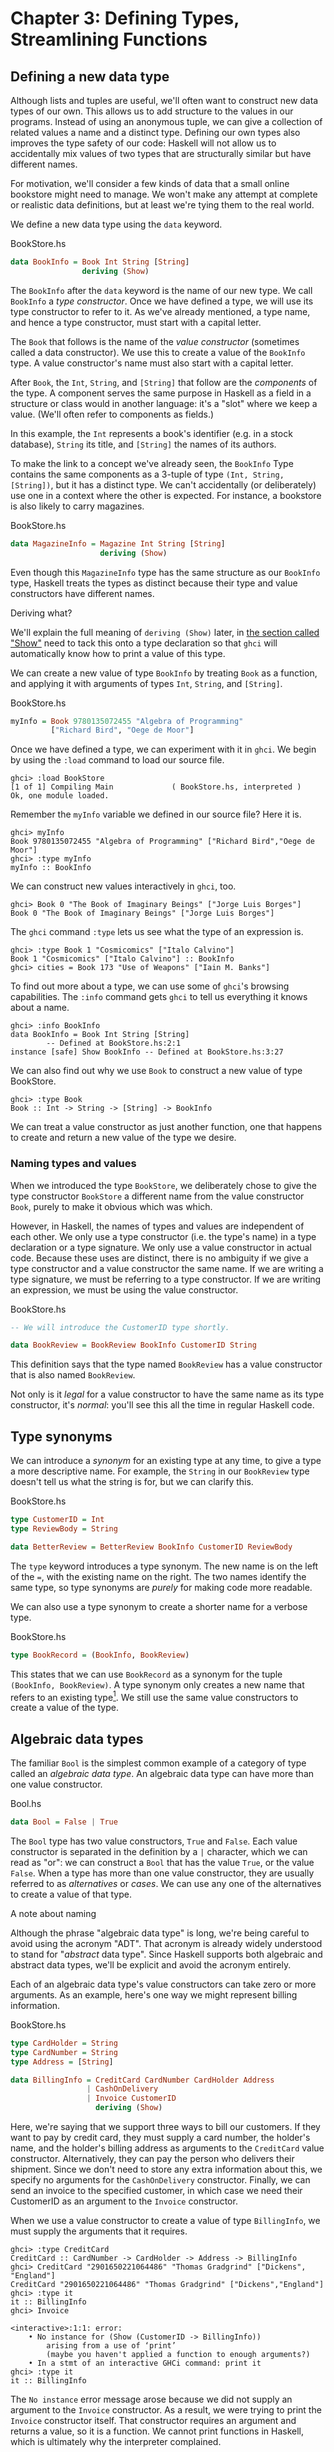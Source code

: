 * Chapter 3: Defining Types, Streamlining Functions

** Defining a new data type

Although lists and tuples are useful, we'll often want to
construct new data types of our own. This allows us to add
structure to the values in our programs. Instead of using an
anonymous tuple, we can give a collection of related values a name
and a distinct type. Defining our own types also improves the type
safety of our code: Haskell will not allow us to accidentally mix
values of two types that are structurally similar but have
different names.

For motivation, we'll consider a few kinds of data that a small
online bookstore might need to manage. We won't make any attempt
at complete or realistic data definitions, but at least we're
tying them to the real world.

We define a new data type using the ~data~ keyword.

#+CAPTION: BookStore.hs
#+BEGIN_SRC haskell
data BookInfo = Book Int String [String]
                deriving (Show)
#+END_SRC

The ~BookInfo~ after the ~data~ keyword is the name of our new
type. We call ~BookInfo~ a /type constructor/. Once we have
defined a type, we will use its type constructor to refer to it.
As we've already mentioned, a type name, and hence a type
constructor, must start with a capital letter.

The ~Book~ that follows is the name of the /value constructor/
(sometimes called a data constructor). We use this to create a
value of the ~BookInfo~ type. A value constructor's name must also
start with a capital letter.

After ~Book~, the ~Int~, ~String~, and ~[String]~ that follow are
the /components/ of the type. A component serves the same purpose
in Haskell as a field in a structure or class would in another
language: it's a "slot" where we keep a value. (We'll often refer
to components as fields.)

In this example, the ~Int~ represents a book's identifier (e.g. in
a stock database), ~String~ its title, and ~[String]~ the names of
its authors.

To make the link to a concept we've already seen, the ~BookInfo~
Type contains the same components as a 3-tuple of type
~(Int, String, [String])~, but it has a distinct type. We can't
accidentally (or deliberately) use one in a context where the
other is expected. For instance, a bookstore is also likely to
carry magazines.

#+CAPTION: BookStore.hs
#+BEGIN_SRC haskell
data MagazineInfo = Magazine Int String [String]
                    deriving (Show)
#+END_SRC

Even though this ~MagazineInfo~ type has the same structure as our
~BookInfo~ type, Haskell treats the types as distinct because
their type and value constructors have different names.

#+BEGIN_NOTE
Deriving what?

We'll explain the full meaning of ~deriving (Show)~ later, in
[[file:6-using-typeclasses.org::*Show][the section called "Show"]]
need to tack this onto a type declaration so that ~ghci~ will
automatically know how to print a value of this type.
#+END_NOTE

We can create a new value of type ~BookInfo~ by treating ~Book~ as
a function, and applying it with arguments of types ~Int~,
~String~, and ~[String]~.

#+CAPTION: BookStore.hs
#+BEGIN_SRC haskell
myInfo = Book 9780135072455 "Algebra of Programming"
         ["Richard Bird", "Oege de Moor"]
#+END_SRC

Once we have defined a type, we can experiment with it in ~ghci~.
We begin by using the ~:load~ command to load our source file.

#+BEGIN_SRC screen
ghci> :load BookStore
[1 of 1] Compiling Main             ( BookStore.hs, interpreted )
Ok, one module loaded.
#+END_SRC

Remember the ~myInfo~ variable we defined in our source file? Here
it is.

#+BEGIN_SRC screen
ghci> myInfo
Book 9780135072455 "Algebra of Programming" ["Richard Bird","Oege de Moor"]
ghci> :type myInfo
myInfo :: BookInfo
#+END_SRC

We can construct new values interactively in ~ghci~, too.

#+BEGIN_SRC screen
ghci> Book 0 "The Book of Imaginary Beings" ["Jorge Luis Borges"]
Book 0 "The Book of Imaginary Beings" ["Jorge Luis Borges"]
#+END_SRC

The ~ghci~ command ~:type~ lets us see what the type of an
expression is.

#+BEGIN_SRC screen
ghci> :type Book 1 "Cosmicomics" ["Italo Calvino"]
Book 1 "Cosmicomics" ["Italo Calvino"] :: BookInfo
ghci> cities = Book 173 "Use of Weapons" ["Iain M. Banks"]
#+END_SRC

To find out more about a type, we can use some of ~ghci~'s
browsing capabilities. The ~:info~ command gets ~ghci~ to tell us
everything it knows about a name.

#+BEGIN_SRC screen
ghci> :info BookInfo
data BookInfo = Book Int String [String]
        -- Defined at BookStore.hs:2:1
instance [safe] Show BookInfo -- Defined at BookStore.hs:3:27
#+END_SRC

We can also find out why we use ~Book~ to construct a new value
of type BookStore.

#+BEGIN_SRC screen
ghci> :type Book
Book :: Int -> String -> [String] -> BookInfo
#+END_SRC

We can treat a value constructor as just another function, one
that happens to create and return a new value of the type we
desire.

*** Naming types and values

When we introduced the type ~BookStore~, we deliberately chose to
give the type constructor ~BookStore~ a different name from the
value constructor ~Book~, purely to make it obvious which was
which.

However, in Haskell, the names of types and values are independent
of each other. We only use a type constructor (i.e. the type's
name) in a type declaration or a type signature. We only use a
value constructor in actual code. Because these uses are distinct,
there is no ambiguity if we give a type constructor and a value
constructor the same name. If we are writing a type signature, we
must be referring to a type constructor. If we are writing an
expression, we must be using the value constructor.

#+CAPTION: BookStore.hs
#+BEGIN_SRC haskell
-- We will introduce the CustomerID type shortly.

data BookReview = BookReview BookInfo CustomerID String
#+END_SRC

This definition says that the type named ~BookReview~ has a value
constructor that is also named ~BookReview~.

Not only is it /legal/ for a value constructor to have the same
name as its type constructor, it's /normal/: you'll see this all
the time in regular Haskell code.

** Type synonyms

We can introduce a /synonym/ for an existing type at any time, to
give a type a more descriptive name. For example, the ~String~ in
our ~BookReview~ type doesn't tell us what the string is for, but
we can clarify this.

#+CAPTION: BookStore.hs
#+BEGIN_SRC haskell
type CustomerID = Int
type ReviewBody = String

data BetterReview = BetterReview BookInfo CustomerID ReviewBody
#+END_SRC

The ~type~ keyword introduces a type synonym. The new name is on
the left of the ~=~, with the existing name on the right. The two
names identify the same type, so type synonyms are /purely/ for
making code more readable.

We can also use a type synonym to create a shorter name for a
verbose type.

#+CAPTION: BookStore.hs
#+BEGIN_SRC haskell
type BookRecord = (BookInfo, BookReview)
#+END_SRC

This states that we can use ~BookRecord~ as a synonym for the
tuple ~(BookInfo, BookReview)~. A type synonym only creates a new
name that refers to an existing type[fn:1]. We still use the same
value constructors to create a value of the type.

** Algebraic data types

The familiar ~Bool~ is the simplest common example of a category
of type called an /algebraic data type/. An algebraic data type
can have more than one value constructor.

#+CAPTION: Bool.hs
#+BEGIN_SRC haskell
data Bool = False | True
#+END_SRC

The ~Bool~ type has two value constructors, ~True~ and ~False~.
Each value constructor is separated in the definition by a ~|~
character, which we can read as "or": we can construct a ~Bool~
that has the value ~True~, or the value ~False~. When a type has
more than one value constructor, they are usually referred to as
/alternatives/ or /cases/. We can use any one of the alternatives
to create a value of that type.

#+BEGIN_NOTE
A note about naming

Although the phrase "algebraic data type" is long, we're being
careful to avoid using the acronym "ADT". That acronym is already
widely understood to stand for "/abstract/ data type". Since
Haskell supports both algebraic and abstract data types, we'll be
explicit and avoid the acronym entirely.
#+END_NOTE

Each of an algebraic data type's value constructors can take zero
or more arguments. As an example, here's one way we might
represent billing information.

#+CAPTION: BookStore.hs
#+BEGIN_SRC haskell
type CardHolder = String
type CardNumber = String
type Address = [String]

data BillingInfo = CreditCard CardNumber CardHolder Address
                 | CashOnDelivery
                 | Invoice CustomerID
                   deriving (Show)
#+END_SRC

Here, we're saying that we support three ways to bill our
customers. If they want to pay by credit card, they must supply a
card number, the holder's name, and the holder's billing address
as arguments to the ~CreditCard~ value constructor. Alternatively,
they can pay the person who delivers their shipment. Since we
don't need to store any extra information about this, we specify
no arguments for the ~CashOnDelivery~ constructor. Finally, we can
send an invoice to the specified customer, in which case we need
their CustomerID as an argument to the ~Invoice~ constructor.

When we use a value constructor to create a value of type
~BillingInfo~, we must supply the arguments that it requires.

#+BEGIN_SRC screen
ghci> :type CreditCard
CreditCard :: CardNumber -> CardHolder -> Address -> BillingInfo
ghci> CreditCard "2901650221064486" "Thomas Gradgrind" ["Dickens", "England"]
CreditCard "2901650221064486" "Thomas Gradgrind" ["Dickens","England"]
ghci> :type it
it :: BillingInfo
ghci> Invoice

<interactive>:1:1: error:
    • No instance for (Show (CustomerID -> BillingInfo))
        arising from a use of ‘print’
        (maybe you haven't applied a function to enough arguments?)
    • In a stmt of an interactive GHCi command: print it
ghci> :type it
it :: BillingInfo
#+END_SRC

The ~No instance~ error message arose because we did not supply an
argument to the ~Invoice~ constructor. As a result, we were trying
to print the ~Invoice~ constructor itself. That constructor
requires an argument and returns a value, so it is a function. We
cannot print functions in Haskell, which is ultimately why the
interpreter complained.

*** Tuples, algebraic data types, and when to use each

There is some overlap between tuples and user-defined algebraic
data types. If we wanted to, we could represent our ~BookInfo~
type from earlier as an ~(Int, String, [String])~ tuple.

#+BEGIN_SRC screen
ghci> Book 2 "The Wealth of Networks" ["Yochai Benkler"]
Book 2 "The Wealth of Networks" ["Yochai Benkler"]
ghci> (2, "The Wealth of Networks", ["Yochai Benkler"])
(2,"The Wealth of Networks",["Yochai Benkler"])
#+END_SRC

Algebraic data types allow us to distinguish between otherwise
identical pieces of information. Two tuples with elements of the
same type are structurally identical, so they have the same type.

#+CAPTION: Distinction.hs
#+BEGIN_SRC haskell
a = ("Porpoise", "Grey")
b = ("Table", "Oak")
#+END_SRC

Since they have different names, two algebraic data types have
distinct types, even if they are otherwise structurally
equivalent.

#+CAPTION: Distinction.hs
#+BEGIN_SRC haskell
data Cetacean = Cetacean String String
data Furniture = Furniture String String

c = Cetacean "Porpoise" "Grey"
d = Furniture "Table" "Oak"
#+END_SRC

This lets us bring the type system to bear in writing programs
with fewer bugs. With the tuples we defined above, we could
conceivably pass a description of a whale to a function expecting
a chair, and the type system could not help us. With the algebraic
data types, there is no such possibility of confusion.

Here is a more subtle example. Consider the following
representations of a two-dimensional vector.

#+CAPTION: AlgebraicVector.hs
#+BEGIN_SRC haskell
-- x and y coordinates or lengths.
data Cartesian2D = Cartesian2D Double Double
                   deriving (Eq, Show)

-- Angle and distance (magnitude).
data Polar2D = Polar2D Double Double
               deriving (Eq, Show)
#+END_SRC

The cartesian and polar forms use the same types for their two
elements. However, the /meanings/ of the elements are different.
Because ~Cartesian2D~ and ~Polar2D~ are distinct types, the type
system will not let us accidentally use a ~Cartesian2D~ value
where a ~Polar2D~ is expected, or vice versa.

#+BEGIN_SRC screen
ghci> Cartesian2D (sqrt 2) (sqrt 2) == Polar2D (pi / 4) 2

<interactive>:2:34: error:
    • Couldn't match expected type ‘Cartesian2D’
                  with actual type ‘Polar2D’
    • In the second argument of ‘(==)’, namely ‘Polar2D (pi / 4) 2’
      In the expression:
        Cartesian2D (sqrt 2) (sqrt 2) == Polar2D (pi / 4) 2
      In an equation for ‘it’:
          it = Cartesian2D (sqrt 2) (sqrt 2) == Polar2D (pi / 4) 2
#+END_SRC

The ~(==)~ operator requires its arguments to have the same type.

#+BEGIN_TIP
Comparing for equality

Notice that in the ~deriving~ clause for our vector types, we
added another word, ~Eq~. This causes the Haskell implementation
to generate code that lets us compare the values for equality.
#+END_TIP

If we used tuples to represent these values, we could quickly land
ourselves in hot water by mixing the two representations
inappropriately.

#+BEGIN_SRC screen
ghci> (1, 2) == (1, 2)
True
#+END_SRC

The type system can't rescue us here: as far as it's concerned,
we're comparing two ~(Double, Double)~ pairs, which is a perfectly
valid thing to do. Indeed, we cannot tell by inspection which of
these values is supposed to be polar or cartesian, but ~(1,2)~
has a different meaning in each representation.

There is no hard and fast rule for deciding when it's better to
use a tuple or a distinct data type, but here's a rule of thumb to
follow. If you're using compound values widely in your code (as
almost all non-trivial programs do), adding ~data~ declarations
will benefit you in both type safety and readability. For smaller,
localised uses, a tuple is usually fine.

*** Analogues to algebraic data types in other languages

Algebraic data types provide a single powerful way to describe
data types. Other languages often need several different features
to achieve the same degree of expressiveness. Here are some
analogues from C and C++, which might make it clearer what we can
do with algebraic data types, and how they relate to concepts that
might be more familiar.

**** The structure

With just one constructor, an algebraic data type is similar to a
tuple: it groups related values together into a compound value. It
corresponds to a ~struct~ in C or C++, and its components
correspond to the fields of a ~struct~. Here's a C equivalent of
the ~BookInfo~ type that we defined earlier.

#+BEGIN_SRC C
struct book_info {
    int id;
    char *name;
    char **authors;
};
#+END_SRC

The main difference between the two is that the fields in the
Haskell type are anonymous and positional.

#+CAPTION: BookStore.hs
#+BEGIN_SRC haskell
data BookInfo = Book Int String [String]
                deriving (Show)
#+END_SRC

By /positional/, we mean that the section number is in the first
field of the Haskell type, and the title is in the second. We
refer to them by location, not by name.

In [[file:3-defining-types-streamlining-functions.org::*Pattern matching][the section called "Pattern matching"]]
the fields of a ~BookStore~ value. In
[[file:3-defining-types-streamlining-functions.org::*Record syntax][the section called "Record syntax"]]
syntax for defining data types that looks a little more C-like.

**** The enumeration

Algebraic data types also serve where we'd use an ~enum~ in C or
C++, to represent a range of symbolic values. Such algebraic data
types are sometimes referred to as enumeration types. Here's an
example from C.

#+BEGIN_SRC C
enum roygbiv {
    red,
    orange,
    yellow,
    green,
    blue,
    indigo,
    violet,
};
#+END_SRC

And here's a Haskell equivalent.

#+CAPTION: Roygbiv.hs
#+BEGIN_SRC haskell
data Roygbiv = Red
             | Orange
             | Yellow
             | Green
             | Blue
             | Indigo
             | Violet
               deriving (Eq, Show)
#+END_SRC

We can try these out in ~ghci~.

#+BEGIN_SRC screen
ghci> :type Yellow
Yellow :: Roygbiv
ghci> :type Red
Red :: Roygbiv
ghci> Red == Yellow
False
ghci> Green == Green
True
#+END_SRC

In C, the elements of an ~enum~ are integers. We can use an
integer in a context where an ~enum~ is expected, and vice versa:
a C compiler will automatically convert values between the two
types. This can be a source of nasty bugs. In Haskell, this kind
of problem does not occur. For example, we cannot use a ~Roygbiv~
value where an ~Int~ is expected.

#+BEGIN_SRC screen
ghci> take 3 "foobar"
"foo"
ghci> take Red "foobar"

<interactive>:3:6: error:
    • Couldn't match expected type ‘Int’ with actual type ‘Roygbiv’
    • In the first argument of ‘take’, namely ‘Red’
      In the expression: take Red "foobar"
      In an equation for ‘it’: it = take Red "foobar"
#+END_SRC

**** The discriminated union

If an algebraic data type has multiple alternatives, we can think
of it as similar to a ~union~ in C or C++. A big difference
between the two is that a union doesn't tell us which alternative
is actually present; we have to explicitly and manually track
which alternative we're using, usually in another field of an
enclosing struct. This means that unions can be sources of nasty
bugs, where our notion of which alternative we should be using is
incorrect.

#+BEGIN_SRC C
enum shape_type {
    shape_circle,
    shape_poly,
};

struct circle {
    struct vector centre;
    float radius;
};

struct poly {
    size_t num_vertices;
    struct vector *vertices;
};

struct shape
{
    enum shape_type type;
    union {
    struct circle circle;
    struct poly poly;
    } shape;
};
#+END_SRC

In the example above, the ~union~ can contain valid data for
either a ~struct circle~ or a ~struct poly~. We have to use the
~enum shape_type~ by hand to indicate which kind of value is
currently stored in the ~union~.

The Haskell version of this code is both dramatically shorter and
safer than the C equivalent.

#+CAPTION: ShapeUnion.hs
#+BEGIN_SRC haskell
type Vector = (Double, Double)

data Shape = Circle Vector Double
           | Poly [Vector]
#+END_SRC

If we create a ~Shape~ value using the ~Circle~ constructor, the
fact that we created a ~Circle~ is stored. When we later use a
~Circle~, we can't accidentally treat it as a ~Square~. We will
see why in [[file:3-defining-types-streamlining-functions.org::*Pattern matching][the section called "Pattern matching"]]

#+BEGIN_TIP
A few notes

From reading the preceding sections, it should now be clear that
/all/ of the data types that we define with the ~data~ keyword are
algebraic data types. Some may have just one alternative, while
others have several, but they're all using the same machinery.
#+END_TIP

** Pattern matching

Now that we've seen how to construct values with algebraic data
types, let's discuss how we work with these values. If we have a
value of some type, there are two things we would like to be able
to do.

- If the type has more than one value constructor, we need to be
  able to tell which value constructor was used to create the
  value.
- If the value constructor has data components, we need to be able
  to extract those values.

Haskell has a simple, but tremendously useful, /pattern matching/
facility that lets us do both of these things.

A pattern lets us look inside a value and bind variables to the
data it contains. Here's an example of pattern matching in action
on a ~Bool~ value: we're going to reproduce the ~not~ function.

#+CAPTION: MyNot.hs
#+BEGIN_SRC haskell
myNot True  = False
myNot False = True
#+END_SRC

It might seem that we have two functions named ~myNot~ here, but
Haskell lets us define a function as a /series of equations/:
these two clauses are defining the behavior of the same function
for different patterns of input. On each line, the patterns are
the items following the function name, up until the ~=~ sign.

To understand how pattern matching works, let's step through an
example, say ~myNot False~.

When we apply ~myNot~, the Haskell runtime checks the value we
supply against the value constructor in the first pattern. This
does not match, so it tries against the second pattern. That match
succeeds, so it uses the right hand side of that equation as the
result of the function application.

Here is a slightly more extended example. This function adds
together the elements of a list.

#+CAPTION: SumList.hs
#+BEGIN_SRC haskell
sumList (x:xs) = x + sumList xs
sumList []     = 0
#+END_SRC

Let us step through the evaluation of ~sumList [1,2]~. The list
notation ~[1,2]~ is shorthand for the expression ~(1 : (2 : []))~.
We begin by trying to match the pattern in the first equation of
the definition of ~sumList~. In the ~(x : xs)~ pattern, the "~:~"
is the familiar list constructor, ~(:)~. We are now using it to
match against a value, not to construct one. The value
~(1 : (2 : []))~ was constructed with ~(:)~, so the constructor in
the value matches the constructor in the pattern. We say that the
pattern /matches/, or that the match /succeeds/.

The variables ~x~ and ~xs~ are now "bound to" the constructor's
arguments, so ~x~ is given the value ~1~, and ~xs~ the value
~2 : []~.

The expression we are now evaluating is ~1 + sumList (2 : [])~. We
must now recursively apply ~sumList~ to the value ~2 : []~. Once
again, this was constructed using ~(:)~, so the match succeeds. In
our recursive application of ~sumList~, ~x~ is now bound to ~2~,
and ~xs~ to ~[]~.

We are now evaluating ~1 + (2 + sumList [])~. In this recursive
application of ~sumList~, the value we are matching against is
~[]~. The value's constructor does not match the constructor in
the first pattern, so we skip this equation. Instead, we "fall
through" to the next pattern, which matches. The right hand side
of this equation is thus chosen as the result of this application.

The result of ~sumList [1,2]~ is thus ~1 + (2 + (0))~, or ~3~.

#+BEGIN_NOTE
Ordering is important

As we have already mentioned, a Haskell implementation checks
patterns for matches in the order in which we specify them in our
equations. Matching proceeds from top to bottom, and stops at the
first success. Equations below a successful match have no effect.
#+END_NOTE

As a final note, there already exists a standard function, ~sum~,
that performs this sum-of-a-list for us. Our ~sumList~ is purely
for illustration.

*** Construction and deconstruction

Let's step back and take a look at the relationship between
constructing a value and pattern matching on it.

We apply a value constructor to build a value. The expression
~Book 9 "Close Calls" ["John Long"]~ applies the ~Book~
constructor to the values ~9~, ~"Close Calls"~, and
~["John Long"]~ to produce a new value of type ~BookInfo~.

When we pattern match against the ~Book~ constructor, we /reverse/
the construction process. First of all, we check to see if the
value was created using that constructor. If it was, we inspect it
to obtain the individual values that we originally supplied to the
constructor when we created the value.

Let's consider what happens if we match the pattern
~(Book id name authors)~ against our example expression.

- The match will succeed, because the constructor in the value
  matches the one in our pattern.
- The variable ~id~ will be bound to ~9~.
- The variable ~name~ will be bound to ~"Close Calls"~.
- The variable ~authors~ will be bound to ~["John Long"]~.

Because pattern matching acts as the inverse of construction,
it's sometimes referred to as /de/construction.

#+BEGIN_NOTE
Deconstruction doesn't destroy anything

If you're steeped in object oriented programming jargon, don't
confuse deconstruction with destruction! Matching a pattern has no
effect on the value we're examining: it just lets us "look inside"
it.
#+END_NOTE

*** Further adventures

The syntax for pattern matching on a tuple is similar to the
syntax for constructing a tuple. Here's a function that returns
the last element of a 3-tuple.

#+CAPTION: Tuple.hs
#+BEGIN_SRC haskell
third (a, b, c) = c
#+END_SRC

There's no limit on how "deep" within a value a pattern can look.
This definition looks both inside a tuple and inside a list within
that tuple.

#+CAPTION: Tuple.hs
#+BEGIN_SRC haskell
complicated (True, a, x:xs, 5) = (a, xs)
#+END_SRC

We can try this out interactively.

#+BEGIN_SRC screen
ghci> :load Tuple.hs
[1 of 1] Compiling Main             ( Tuple.hs, interpreted )
Ok, one module loaded.
ghci> complicated (True, 1, [1,2,3], 5)
(1,[2,3])
#+END_SRC

Wherever a literal value is present in a pattern (~True~ and ~5~
in the tuple pattern above), that value must match exactly for the
pattern match to succeed. If every pattern within a series of
equations fails to match, we get a runtime error.

#+BEGIN_SRC screen
ghci> complicated (False, 1, [1,2,3], 5)
*** Exception: Tuple.hs:10:0-39: Non-exhaustive patterns in function complicated
#+END_SRC

For an explanation of this error message, skip forward a little,
to [[file:3-defining-types-streamlining-functions.org::*Exhaustive patterns and wild cards][the section called "Exhaustive patterns and wild cards"]]

We can pattern match on an algebraic data type using its value
constructors. Recall the ~BookInfo~ type we defined earlier: we
can extract the values from a ~BookInfo~ as follows.

#+CAPTION: BookStore.hs
#+BEGIN_SRC haskell
bookID      (Book id title authors) = id
bookTitle   (Book id title authors) = title
bookAuthors (Book id title authors) = authors
#+END_SRC

Let's see it in action.

#+BEGIN_SRC screen
ghci> bookID (Book 3 "Probability Theory" ["E.T.H. Jaynes"])
3
ghci> bookTitle (Book 3 "Probability Theory" ["E.T.H. Jaynes"])
"Probability Theory"
ghci> bookAuthors (Book 3 "Probability Theory" ["E.T.H. Jaynes"])
["E.T.H. Jaynes"]
#+END_SRC

The compiler can infer the types of the accessor functions based
on the constructor we're using in our pattern.

#+BEGIN_SRC screen
ghci> :type bookID
bookID :: BookInfo -> Int
ghci> :type bookTitle
bookTitle :: BookInfo -> String
ghci> :type bookAuthors
bookAuthors :: BookInfo -> [String]
#+END_SRC

If we use a literal value in a pattern, the corresponding part of
the value we're matching against must contain an identical value.
For instance, the pattern ~(3 : xs)~ first of all checks that a
value is a non-empty list, by matching against the ~(:)~
constructor. It also ensures that the head of the list has the
exact value ~3~. If both of these conditions hold, the tail of the
list will be bound to the variable ~xs~.

*** Variable naming in patterns

As you read functions that match on lists, you'll frequently find
that the names of the variables inside a pattern resemble
~(x : xs)~ or ~(d : ds)~. This is a popular naming convention. The
idea is that the name ~xs~ has an "~s~" on the end of its name as
if it's the "plural" of ~x~, because ~x~ contains the head of the
list, and ~xs~ the remaining elements.

*** The wild card pattern

We can indicate that we don't care what is present in part of a
pattern. The notation for this is the underscore character "~_~",
which we call a /wild card/. We use it as follows.

#+CAPTION: BookStore.hs
#+BEGIN_SRC haskell
nicerID      (Book id _     _      ) = id
nicerTitle   (Book _  title _      ) = title
nicerAuthors (Book _  _     authors) = authors
#+END_SRC

Here, we have tidier versions of the accessor functions we
introduced earlier. Now, there's no question about which element
we're using in each function.

In a pattern, a wild card acts similarly to a variable, but it
doesn't bind a new variable. As the examples above indicate, we
can use more than one wild card in a single pattern.

Another advantage of wild cards is that a Haskell compiler can
warn us if we introduce a variable name in a pattern, but do not
use it in a function's body. Defining a variable, but forgetting
to use it, can often indicate the presence of a bug, so this is a
helpful feature. If we use a wild card instead of a variable that
we do not intend to use, the compiler won't complain.

*** Exhaustive patterns and wild cards

When writing a series of patterns, it's important to cover all of
a type's constructors. For example, if we're inspecting a list, we
should have one equation that matches the non-empty constructor
~(:)~, and one that matches the empty-list constructor ~[]~.

Let's see what happens if we fail to cover all the cases. Here, we
deliberately omit a check for the ~[]~ constructor.

#+CAPTION: BadPattern.hs
#+BEGIN_SRC haskell
badExample (x:xs) = x + badExample xs
#+END_SRC

If we apply this to a value that it cannot match, we'll get an
error at runtime: our software has a bug!

#+BEGIN_SRC screen
ghci> badExample []
*** Exception: BadPattern.hs:4:0-36: Non-exhaustive patterns in function badExample
#+END_SRC

In this example, no equation in the function's definition matches
the value ~[]~.

#+BEGIN_TIP
Warning about incomplete patterns

GHC provides a helpful compilation option,
~-fwarn-incomplete-patterns~, that will cause it to print a warning
during compilation if a sequence of patterns don't match all of a type's
value constructors.
#+END_TIP

If we need to provide a default behavior in cases where we don't
care about specific constructors, we can use a wild card pattern.

#+CAPTION: BadPattern.hs
#+BEGIN_SRC haskell
goodExample (x:xs) = x + goodExample xs
goodExample _      = 0
#+END_SRC

The wild card above will match the ~[]~ constructor, so applying
this function does not lead to a crash.

#+BEGIN_SRC screen
ghci> goodExample []
0
ghci> goodExample [1,2]
3
#+END_SRC

** Record syntax

Writing accessor functions for each of a data type's components
can be repetitive and tedious.

#+CAPTION: BookStore.hs
#+BEGIN_SRC haskell
nicerID      (Book id _     _      ) = id
nicerTitle   (Book _  title _      ) = title
nicerAuthors (Book _  _     authors) = authors
#+END_SRC

We call this kind of code /boilerplate/: necessary, but bulky and
irksome. Haskell programmers don't like boilerplate. Fortunately,
the language addresses this particular boilerplate problem: we can
define a data type, and accessors for each of its components,
simultaneously. (The positions of the commas here is a matter of
preference. If you like, put them at the end of a line instead of
the beginning.)

#+CAPTION: BookStore.hs
#+BEGIN_SRC haskell
data Customer = Customer {
      customerID      :: CustomerID
    , customerName    :: String
    , customerAddress :: Address
    } deriving (Show)
#+END_SRC

This is almost exactly identical in meaning to the following, more
familiar form.

#+CAPTION: AltCustomer.hs
#+BEGIN_SRC haskell
data Customer = Customer Int String [String]
                deriving (Show)

customerID :: Customer -> Int
customerID (Customer id _ _) = id

customerName :: Customer -> String
customerName (Customer _ name _) = name

customerAddress :: Customer -> [String]
customerAddress (Customer _ _ address) = address
#+END_SRC

For each of the fields that we name in our type definition,
Haskell creates an accessor function of that name.

#+BEGIN_SRC screen
ghci> :type customerID
customerID :: Customer -> CustomerID
#+END_SRC

We can still use the usual application syntax to create a value of
this type.

#+CAPTION: BookStore.hs
#+BEGIN_SRC haskell
customer1 = Customer 271828 "J.R. Hacker"
            ["255 Syntax Ct",
             "Milpitas, CA 95134",
             "USA"]
#+END_SRC

Record syntax adds a more verbose notation for creating a value.
This can sometimes make code more readable.

#+CAPTION: BookStore.hs
#+BEGIN_SRC haskell
customer2 = Customer {
              customerID = 271828
            , customerAddress = ["1048576 Disk Drive",
                                 "Milpitas, CA 95134",
                                 "USA"]
            , customerName = "Jane Q. Citizen"
            }
#+END_SRC

If we use this form, we can vary the order in which we list
fields. Here, we have moved the name and address fields from their
positions in the declaration of the type.

When we define a type using record syntax, it also changes the way
the type's values are printed.

#+BEGIN_SRC screen
ghci> customer1
Customer {customerID = 271828, customerName = "J.R. Hacker", customerAddress = ["255 Syntax Ct","Milpitas, CA 95134","USA"]}
#+END_SRC

For comparison, let's look at a ~BookInfo~ value; we defined this
type without record syntax.

#+BEGIN_SRC screen
ghci> cities
Book 173 "Use of Weapons" ["Iain M. Banks"]
#+END_SRC

The accessor functions that we get "for free" when we use record
syntax really are normal Haskell functions.

#+BEGIN_SRC screen
ghci> :type customerName
customerName :: Customer -> String
ghci> customerName customer1
"J.R. Hacker"
#+END_SRC

The standard ~System.Time~ module makes good use of record
syntax. Here's a type defined in that module:

#+BEGIN_SRC haskell
data CalendarTime = CalendarTime {
  ctYear                      :: Int,
  ctMonth                     :: Month,
  ctDay, ctHour, ctMin, ctSec :: Int,
  ctPicosec                   :: Integer,
  ctWDay                      :: Day,
  ctYDay                      :: Int,
  ctTZName                    :: String,
  ctTZ                        :: Int,
  ctIsDST                     :: Bool
}
#+END_SRC

In the absence of record syntax, it would be painful to extract
specific fields from a type like this. The notation makes it
easier to work with large structures.

** Parameterised types

We've repeatedly mentioned that the list type is polymorphic: the
elements of a list can be of any type. We can also add
polymorphism to our own types. To do this, we introduce type
variables into a type declaration. The prelude defines a type
named ~Maybe~: we can use this to represent a value that could be
either present or missing, e.g. a field in a database row that
could be null.

#+CAPTION: Nullable.hs
#+BEGIN_SRC haskell
data Maybe a = Just a
             | Nothing
#+END_SRC

Here, the variable ~a~ is not a regular variable: it's a type
variable. It indicates that the ~Maybe~ type takes another type as
its parameter. This lets us use Maybe on values of any type.

#+CAPTION: Nullable.hs
#+BEGIN_SRC haskell
someBool = Just True

someString = Just "something"
#+END_SRC

As usual, we can experiment with this type in ~ghci~.

#+BEGIN_SRC screen
ghci> Just 1.5
Just 1.5
ghci> Nothing
Nothing
ghci> :type Just "invisible bike"
Just "invisible bike" :: Maybe [Char]
#+END_SRC

Maybe is a polymorphic, or generic, type. We give the ~Maybe~ type
constructor a parameter to create a specific type, such as
~Maybe Int~ or ~Maybe [Bool]~. As we might expect, these types are
distinct.

We can nest uses of parameterised types inside each other, but
when we do, we may need to use parentheses to tell the Haskell
compiler how to parse our expression.

#+CAPTION: Nullable.hs
#+BEGIN_SRC haskell
wrapped = Just (Just "wrapped")
#+END_SRC

To once again extend an analogy to more familiar languages,
parameterised types bear some resemblance to templates in C++, and
to generics in Java. Just be aware that this is a shallow analogy.
Templates and generics were added to their respective languages
long after the languages were initially defined, and have an
awkward feel. Haskell's parameterised types are simpler and easier
to use, as the language was designed with them from the beginning.

** Recursive types

The familiar list type is /recursive/: it's defined in terms of
itself. To understand this, let's create our own list-like type.
We'll use ~Cons~ in place of the ~(:)~ constructor, and ~Nil~ in
place of ~[]~.

#+BEGIN_SRC haskell
-- file ListADT.hs
data List a = Cons a (List a)
            | Nil
              deriving (Show)
#+END_SRC

Because ~List a~ appears on both the left and the right of the ~=~
sign, the type's definition refers to itself. If we want to use
the ~Cons~ constructor to create a new value, we must supply one
value of type ~a~, and another of type ~List a~. Let's see where
this leads us in practice.

The simplest value of type ~List a~ that we can create is ~Nil~.
Save the type definition in a file, then load it into ~ghci~.

#+BEGIN_SRC screen
ghci> Nil
Nil
#+END_SRC

Because ~Nil~ has a ~List~ type, we can use it as a parameter to
~Cons~.

#+BEGIN_SRC screen
ghci> Cons 0 Nil
Cons 0 Nil
#+END_SRC

And because ~Cons 0 Nil~ has the type ~List a~, we can use this as
a parameter to ~Cons~.

#+BEGIN_SRC screen
ghci> Cons 1 it
Cons 1 (Cons 0 Nil)
ghci> Cons 2 it
Cons 2 (Cons 1 (Cons 0 Nil))
ghci> Cons 3 it
Cons 3 (Cons 2 (Cons 1 (Cons 0 Nil)))
#+END_SRC

We could continue in this fashion indefinitely, creating ever
longer ~Cons~ chains, each with a single ~Nil~ at the end.

#+BEGIN_TIP
Is ~List~ an acceptable list?

We can easily prove to ourselves that our ~List a~ type has the
same shape as the built-in list type ~[a]~. To do this, we write a
function that takes any value of type ~[a]~, and produces a value
of type ~List a~.

#+CAPTION: ListADT.hs
#+BEGIN_SRC haskell
fromList (x:xs) = Cons x (fromList xs)
fromList []     = Nil
#+END_SRC

By inspection, this clearly substitutes a ~Cons~ for every ~(:)~,
and a ~Nil~ for each ~[]~. This covers both of the built-in list
type's constructors. The two types are /isomorphic/; they have the
same shape.

#+BEGIN_SRC screen
ghci> fromList "durian"
Cons 'd' (Cons 'u' (Cons 'r' (Cons 'i' (Cons 'a' (Cons 'n' Nil)))))
ghci> fromList [Just True, Nothing, Just False]
Cons (Just True) (Cons Nothing (Cons (Just False) Nil))
#+END_SRC
#+END_TIP

For a third example of what a recursive type is, here is a
definition of a binary tree type.

#+CAPTION: Tree.hs
#+BEGIN_SRC haskell
data Tree a = Node a (Tree a) (Tree a)
            | Empty
              deriving (Show)
#+END_SRC

A binary tree is either a node with two children, which are
themselves binary trees, or an empty value.

This time, let's search for insight by comparing our definition
with one from a more familiar language. Here's a similar class
definition in Java.

#+BEGIN_SRC java
class Tree<A>
{
    A value;
    Tree<A> left;
    Tree<A> right;

    public Tree(A v, Tree<A> l, Tree<A> r)
    {
    value = v;
    left = l;
    right = r;
    }
}
#+END_SRC

The one significant difference is that Java lets us use the
special value ~null~ anywhere to indicate "nothing", so we can use
~null~ to indicate that a node is missing a left or right child.
Here's a small function that constructs a tree with two leaves (a
leaf, by convention, has no children).

#+BEGIN_SRC java
class Example
{
    static Tree<String> simpleTree()
    {
    return new Tree<String>(
            "parent",
        new Tree<String>("left leaf", null, null),
        new Tree<String>("right leaf", null, null));
    }
}
#+END_SRC

In Haskell, we don't have an equivalent of ~null~. We could use
the ~Maybe~ type to provide a similar effect, but that bloats the
pattern matching. Instead, we've decided to use a no-argument
~Empty~ constructor. Where the Java example provides ~null~ to the
~Tree~ constructor, we supply ~Empty~ in Haskell.

#+CAPTION: Tree.hs
#+BEGIN_SRC haskell
simpleTree = Node "parent" (Node "left child" Empty Empty)
                           (Node "right child" Empty Empty)
#+END_SRC

*** Exercises

1. Write the converse of ~fromList~ for the List type: a function
   that takes a List a and generates a ~[a]~.
2. Define a tree type that has only one constructor, like our Java
   example. Instead of the ~Empty~ constructor, use the ~Maybe~
   type to refer to a node's children.

** Reporting errors

Haskell provides a standard function, ~error :: String -> a~, that
we can call when something has gone terribly wrong in our code. We
give it a string parameter, which is the error message to display.
Its type signature looks peculiar: how can it produce a value of
any type ~a~ given only a string?

It has a result type of ~a~ so that we can call it anywhere and it
will always have the right type. However, it does not return a
value like a normal function: instead, it /immediately aborts
evaluation/, and prints the error message we give it.

The ~mySecond~ function returns the second element of its input
list, but fails if its input list isn't long enough.

#+CAPTION: MySecond.hs
#+BEGIN_SRC haskell
mySecond :: [a] -> a

mySecond xs = if null (tail xs)
              then error "list too short"
              else head (tail xs)
#+END_SRC

As usual, we can see how this works in practice in ~ghci~.

#+BEGIN_SRC screen
ghci> mySecond "xi"
'i'
ghci> mySecond [2]
*** Exception: list too short
ghci> head (mySecond [[9]])
*** Exception: list too short
#+END_SRC

Notice the third case above, where we try to use the result of the
call to ~mySecond~ as the argument to another function. Evaluation
still terminates and drops us back to the ~ghci~ prompt. This is
the major weakness of using ~error~: it doesn't let our caller
distinguish between a recoverable error and a problem so severe
that it really should terminate our program.

As we have already seen, a pattern matching failure causes a
similar unrecoverable error.

#+BEGIN_SRC screen
ghci> mySecond []
*** Exception: Prelude.tail: empty list
#+END_SRC

*** A more controlled approach

We can use the ~Maybe~ type to represent the possibility of an
error.

If we want to indicate that an operation has failed, we can use
the ~Nothing~ constructor. Otherwise, we wrap our value with the
~Just~ constructor.

Let's see how our ~mySecond~ function changes if we return a
~Maybe~ value instead of calling ~error~.

#+CAPTION: MySecond.hs
#+BEGIN_SRC haskell
safeSecond :: [a] -> Maybe a

safeSecond [] = Nothing
safeSecond xs = if null (tail xs)
                then Nothing
                else Just (head (tail xs))
#+END_SRC

If the list we're passed is too short, we return ~Nothing~ to our
caller. This lets them decide what to do, where a call to ~error~
would force a crash.

#+BEGIN_SRC screen
ghci> safeSecond []
Nothing
ghci> safeSecond [1]
Nothing
ghci> safeSecond [1,2]
Just 2
ghci> safeSecond [1,2,3]
Just 2
#+END_SRC

To return to an earlier topic, we can further improve the
readability of this function with pattern matching.

#+CAPTION: MySecond.hs
#+BEGIN_SRC haskell
tidySecond :: [a] -> Maybe a

tidySecond (_:x:_) = Just x
tidySecond _       = Nothing
#+END_SRC

The first pattern only matches if the list is at least two
elements long (it contains two list constructors), and it binds
the variable ~x~ to the list's second element. The second pattern
is matched if the first fails.

** Introducing local variables

Within the body of a function, we can introduce new local
variables whenever we need them, using a ~let~ expression. Here is
a simple function that determines whether we should lend some
money to a customer. We meet a money reserve of at least 100, we
return our new balance after subtracting the amount we have
loaned.

#+CAPTION: Lending.hs
#+BEGIN_SRC haskell
lend amount balance = let reserve    = 100
                          newBalance = balance - amount
                      in if balance < reserve
                         then Nothing
                         else Just newBalance
#+END_SRC

The keywords to look out for here are ~let~, which starts a block
of variable declarations, and ~in~, which ends it. Each line
introduces a new variable. The name is on the left of the ~=~, and
the expression to which it is bound is on the right.

#+BEGIN_NOTE
Special notes

Let us re-emphasise our wording: a name in a ~let~ block is bound
to an /expression/, not to a /value/. Because Haskell is a lazy
language, the expression associated with a name won't actually be
evaluated until it's needed. In the above example, we will not
compute the value of ~newBalance~ if we do not meet our reserve.

When we define a variable in a ~let~ block, we refer to it as a
/~let~-bound/ variable. This simply means what it says: we have
bound the variable in a ~let~ block.

Also, our use of white space here is important. We'll talk in more
detail about the layout rules in
[[file:3-defining-types-streamlining-functions.org::*The offside rule and white space in an expression][the section called "The offside rule and white space in an expression"]]
#+END_NOTE

We can use the names of a variable in a ~let~ block both within
the block of declarations and in the expression that follows the
~in~ keyword.

In general, we'll refer to the places within our code where we can
use a name as the name's /scope/. If we can use a name, it's /in
scope/, otherwise it's /out of scope/. If a name is visible
throughout a source file, we say it's at the /top level/.

*** Shadowing

We can "nest" multiple ~let~ blocks inside each other in an
expression.

#+CAPTION: NestedLets.hs
#+BEGIN_SRC haskell
foo = let a = 1
      in let b = 2
         in a + b
#+END_SRC

It's perfectly legal, but not exactly wise, to repeat a variable
name in a nested ~let~ expression.

#+CAPTION: NestedLets.hs
#+BEGIN_SRC haskell
bar = let x = 1
      in ((let x = "foo" in x), x)
#+END_SRC

Here, the inner ~x~ is hiding, or /shadowing/, the outer ~x~. It
has the same name, but a different type and value.

#+BEGIN_SRC screen
ghci> bar
("foo",1)
#+END_SRC

We can also shadow a function's parameters, leading to even
stranger results. What is the type of this function?

#+CAPTION: NestedLets.hs
#+BEGIN_SRC haskell
quux a = let a = "foo"
         in a ++ "eek!"
#+END_SRC

Because the function's argument ~a~ is never used in the body of
the function, due to being shadowed by the ~let~-bound ~a~, the
argument can have any type at all.

#+BEGIN_SRC screen
ghci> :type quux
quux :: t -> [Char]
#+END_SRC

#+BEGIN_TIP
Compiler warnings are your friends

Shadowing can obviously lead to confusion and nasty bugs, so GHC
has a helpful ~-fwarn-name-shadowing~ option. When enabled, GHC
will print a warning message any time we shadow a name.
#+END_TIP

*** The where clause

We can use another mechanism to introduce local variables: the
~where~ clause. The definitions in a ~where~ clause apply to the
code that /precedes/ it. Here's a similar function to ~lend~,
using ~where~ instead of ~let~.

#+CAPTION: Lending.hs
#+BEGIN_SRC haskell
lend2 amount balance = if amount < reserve * 0.5
                       then Just newBalance
                       else Nothing
    where reserve    = 100
          newBalance = balance - amount
#+END_SRC

While a ~where~ clause may initially seem weird, it offers a
wonderful aid to readability. It lets us direct our reader's focus
to the important details of an expression, with the supporting
definitions following afterwards. After a while, you may find
yourself missing ~where~ clauses in languages that lack them.

As with ~let~ expressions, white space is significant in ~where~
clauses. We will talk more about the layout rules shortly, in
[[file:3-defining-types-streamlining-functions.org::*The offside rule and white space in an expression][the section called "The offside rule and white space in an expression"]]

*** Local functions, global variables

You'll have noticed that Haskell's syntax for defining a variable
looks very similar to its syntax for defining a function. This
symmetry is preserved in ~let~ and ~where~ blocks: we can define
local /functions/ just as easily as local /variables/.

#+CAPTION: LocalFunction.hs
#+BEGIN_SRC haskell
pluralise :: String -> [Int] -> [String]
pluralise word counts = map plural counts
    where plural 0 = "no " ++ word ++ "s"
          plural 1 = "one " ++ word
          plural n = show n ++ " " ++ word ++ "s"
#+END_SRC

We have defined a local function, ~plural~, that consists of
several equations. Local functions can freely use variables from
the scopes that enclose them: here, we use ~word~ from the
definition of the outer function ~pluralise~. In the definition of
~pluralise~, the ~map~ function (which we'll be revisiting in the
next chapter) applies the local function ~plural~ to every element
of the ~counts~ list.

We can also define variables, as well as functions, at the top
level of a source file.

#+CAPTION: GlobalVariable.hs
#+BEGIN_SRC haskell
itemName = "Weighted Companion Cube"
#+END_SRC

** The offside rule and white space in an expression

In our definitions of ~lend~ and ~lend2~, the left margin of our
text wandered around quite a bit. This was not an accident:
normally in Haskell white space has meaning: it uses the code
layout [[https://www.haskell.org/onlinereport/haskell2010/haskellch10.html#x17-17800010.3][as defined in the report]] as a cue to parse it. This is
sometimes called the /offside rule/.

At the beginning of a source file, the first top level declaration
or definition can start in any column, and the Haskell compiler or
interpreter remembers that indentation level. Every subsequent top
level declaration must have the same indentation.

Here's an illustration of the top level indentation rule. Our
first file, ~GoodIndent.hs~, is well behaved.

#+CAPTION: GoodIndent.hs
#+BEGIN_SRC haskell
-- This is the leftmost column.

  -- It's fine for top-level declarations to start in any column...
  firstGoodIndentation = 1

  -- ...provided all subsequent declarations do, too!
  secondGoodIndentation = 2
#+END_SRC

Our second, ~BadIndent.hs~, doesn't play by the rules.

#+CAPTION: BadIndent.hs
#+BEGIN_SRC haskell
-- This is the leftmost column.

    -- Our first declaration is in column 4.
    firstBadIndentation = 1

  -- Our second is left of the first, which is illegal!
  secondBadIndentation = 2
#+END_SRC

Here's what happens when we try to load the two files into ~ghci~.

#+BEGIN_SRC screen
    ghci> :load GoodIndent.hs
    [1 of 1] Compiling Main             ( GoodIndent.hs, interpreted )
    Ok, one module loaded.
    ghci> :load BadIndent.hs
    [1 of 1] Compiling Main             ( BadIndent.hs, interpreted )

    BadIndent.hs:8:3: error:
        parse error on input ‘secondBadIndentation’
      |
    8 |   secondBadIndentation = 2
      |   ^^^^^^^^^^^^^^^^^^^^
    Failed, no modules loaded.
#+END_SRC

An empty following line is treated as a continuation of the
current item, as is a following line indented further to the
right.

The rules for ~let~ expressions and ~where~ clauses are similar.
After a ~let~ or ~where~ keyword, the Haskell compiler or
interpreter remembers the indentation of the next token it sees.
If the line that follows is empty, or its indentation is further
to the right, it is considered to continue the previous line. If
the indentation is the same as the start of the preceding item,
this is treated as beginning a new item in the same block.

#+CAPTION: Indentation.hs
#+BEGIN_SRC haskell
foo = let firstDefinition = blah blah
          -- a comment-only line is treated as empty
                            continuation blah

          -- we reduce the indentation, so this is a new definition
          secondDefinition = yada yada
                             continuation yada
      in whatever
#+END_SRC

Here are nested uses of ~let~ and ~where~.

#+CAPTION: LetLet.hs
#+BEGIN_SRC haskell
bar = let b = 2
          c = True
      in let a = b
         in (a, c)
#+END_SRC

The name ~a~ is only visible within the inner ~let~ expression.
It's not visible in the outer ~let~. If we try to use the name ~a~
there, we'll get a compilation error. The indentation gives both
us and the compiler a visual cue as to what is currently in scope.

#+CAPTION: WhereWhere.hs
#+BEGIN_SRC haskell
foo = x
    where x = y
              where y = 2
#+END_SRC

Similarly, the scope of the first ~where~ clause is the definition
of ~foo~, but the scope of the second is just the first ~where~
clause.

The indentation we use for the ~let~ and ~where~ clauses makes our
intentions easy to figure out.

*** A note about tabs versus spaces

The default in Haskell code is to indent using spaces. ~ghc~ and
~ghci~ will warn you if you indent with tabs unless you disable it
with the ~-Wno-tabs~ flag. The reason for this is that it is
easier to align expressions using spaces.

If you like tabs you can use them as long as you correctly align
expressions. For the compiler a tab equals to eight spaces and
uses this amount to determine if an indented expression is
correctly aligned. In the next example you'll see the ~b~ aligned
with the ~a~ only if the tab width equals eight in whichever app
you are using to read this text.

#+CAPTION: TabAlign.hs
#+BEGIN_SRC haskell
x = let a = 1
	b = 2
	in a + b
#+END_SRC

We need the amount of characters before the ~a~ to be equal to
eight or the ~b~ won't be aligned and won't compile. Totally
impractical. It is better to break the expressions as below.

#+CAPTION: TabAlign2.hs
#+BEGIN_SRC haskell
x = let
		a = 1
		b = 2
	in a + b
#+END_SRC

As long as you correctly align expressions you can even
[[http://dmwit.com/tabs/][mix spaces and tabs]].

*** The offside rule is not mandatory

We can use explicit structuring instead of layout to indicate what
we mean. To do so, we start a block of equations with an opening
curly brace; separate each item with a semicolon; and finish the
block with a closing curly brace. The following two uses of ~let~
have the same meanings.

#+CAPTION: Braces.hs
#+BEGIN_SRC haskell
bar = let a = 1
          b = 2
          c = 3
      in a + b + c

foo = let { a = 1;  b = 2;
        c = 3 }
      in a + b + c
#+END_SRC

When we use explicit structuring, the normal layout rules don't
apply, which is why we can get away with unusual indentation in
the second ~let~ expression.

We can use explicit structuring anywhere that we'd normally use
layout. It's valid for ~where~ clauses, and even top-level
declarations. Just remember that although the facility exists,
explicit structuring is hardly ever actually /used/ in Haskell
programs.

** The case expression

Function definitions are not the only place where we can use
pattern matching. The ~case~ construct lets us match patterns
within an expression. Here's what it looks like. This function
(defined for us in ~Data.Maybe~) unwraps a ~Maybe~ value, using a
default if the value is ~Nothing~.

#+CAPTION: Guard.hs
#+BEGIN_SRC haskell
fromMaybe defval wrapped =
    case wrapped of
      Nothing     -> defval
      Just value  -> value
#+END_SRC

The ~case~ keyword is followed by an arbitrary expression: the
pattern match is performed against the result of this expression.
The ~of~ keyword signifies the end of the expression and the
beginning of the block of patterns and expressions.

Each item in the block consists of a pattern, followed by an arrow
~->~, followed by an expression to evaluate if that pattern
matches. These expressions must all have the same type. The result
of the ~case~ expression is the result of the expression
associated with the first pattern to match. Matches are attempted
from top to bottom.

To express "here's the expression to evaluate if none of the other
patterns match", we just use the wild card pattern ~_~ as the last
in our list of patterns. If a pattern match fails, we will get the
same kind of runtime error as we saw earlier.

** Common beginner mistakes with patterns

There are a few ways in which new Haskell programmers can
misunderstand or misuse patterns. Here are some attempts at
pattern matching gone awry. Depending on what you expect one of
these examples to do, it might contain a surprise.

*** Incorrectly matching against a variable

#+CAPTION: BogusPattern.hs
#+BEGIN_SRC haskell
data Fruit = Apple | Orange

apple = "apple"

orange = "orange"

whichFruit :: String -> Fruit
whichFruit f = case f of
                 apple  -> Apple
                 orange -> Orange
#+END_SRC

A naive glance suggests that this code is trying to check the
value ~f~ to see whether it matches the value ~apple~ or ~orange~.

It is easier to spot the mistake if we rewrite the code in an
equational style.

#+CAPTION: BogusPattern.hs
#+BEGIN_SRC haskell
equational apple = Apple
equational orange = Orange
#+END_SRC

Now can you see the problem? Here, it is more obvious ~apple~ does
not refer to the top level value named ~apple~: it is a local
pattern variable.

#+BEGIN_NOTE
Irrefutable patterns

We refer to a pattern that always succeeds as /irrefutable/.
Plain variable names and the wild card ~_~ are examples of irrefutable
patterns.
#+END_NOTE

Here's a corrected version of this function.

#+CAPTION: BogusPattern.hs
#+BEGIN_SRC haskell
betterFruit f = case f of
                  "apple"  -> Apple
                  "orange" -> Orange
#+END_SRC

We fixed the problem by matching against the literal values
~"apple"~ and ~"orange"~.

*** Incorrectly trying to compare for equality

What if we want to compare the values stored in two nodes of type
Tree, and return one of them if they're equal? Here's an attempt.

#+CAPTION: BadTree.hs
#+BEGIN_SRC haskell
bad_nodesAreSame (Node a _ _) (Node a _ _) = Just a
bad_nodesAreSame _            _            = Nothing
#+END_SRC

A name can only appear once in a set of pattern bindings. We
cannot place a variable in multiple positions to express the
notion "this value and that should be identical". Instead, we'll
solve this problem using /guards/, another invaluable Haskell
feature.

** Conditional evaluation with guards

Pattern matching limites us to performing fixed tests of a value's
shape. Although this is useful, we will often want to make a more
expressive check before evaluating a function's body. Haskell
provides a feature, /guards/, that give us this ability. We'll
introduce the idea with a modification of the function we wrote to
compare two nodes of a tree.

#+CAPTION: BadTree.hs
#+BEGIN_SRC haskell
nodesAreSame (Node a _ _) (Node b _ _)
    | a == b     = Just a
nodesAreSame _ _ = Nothing
#+END_SRC

In this example, we use pattern matching to ensure that we are
looking at values of the right shape, and a guard to compare
pieces of them.

A pattern can be followed by zero or more guards, each an
expression of type ~Bool~. A guard is introduced by a ~|~ symbol.
This is followed by the guard expression, then an ~=~ symbol (or
~->~ if we're in a ~case~ expression), then the body to use if the
guard expression evaluates to ~True~. If a pattern matches, each
guard associated with that pattern is evaluated, in the order in
which they are written. If a guard succeeds, the body affiliated
with it is used as the result of the function. If no guard
succeeds, pattern matching moves on to the next pattern.

When a guard expression is evaluated, all of the variables
mentioned in the pattern with which it is associated are bound and
can be used.

Here is a reworked version of our ~lend~ function that uses
guards.

#+CAPTION: Lending.hs
#+BEGIN_SRC haskell
lend3 amount balance
     | amount <= 0            = Nothing
     | amount > reserve * 0.5 = Nothing
     | otherwise              = Just newBalance
    where reserve    = 100
          newBalance = balance - amount
#+END_SRC

The special-looking guard expression ~otherwise~ is simply a
variable bound to the value ~True~, to aid readability.

We can use guards anywhere that we can use patterns. Writing a
function as a series of equations using pattern matching and
guards can make it much clearer. Remember the ~myDrop~ function we
defined in [[file:2-types-and-functions.org::*Conditional evaluation][the section called "Conditional evaluation"]]

#+CAPTION: myDrop.hs
#+BEGIN_SRC haskell
myDrop n xs = if n <= 0 || null xs
              then xs
              else myDrop (n - 1) (tail xs)
#+END_SRC

Here is a reformulation that uses patterns and guards.

#+CAPTION: myDrop.hs
#+BEGIN_SRC haskell
niceDrop n xs | n <= 0 = xs
niceDrop _ []          = []
niceDrop n (_:xs)      = niceDrop (n - 1) xs
#+END_SRC

This change in style lets us enumerate /up front/ the cases in
which we expect a function to behave differently. If we bury the
decisions inside a function as ~if~ expressions, the code becomes
harder to read.

** Exercises

1. Write a function that computes the number of elements in a
   list. To test it, ensure that it gives the same answers as the
   standard ~length~ function.
2. Add a type signature for your function to your source file. To
   test it, load the source file into ~ghci~ again.
3. Write a function that computes the mean of a list, i.e. the sum
   of all elements in the list divided by its length. (You may
   need to use the ~fromIntegral~ function to convert the length
   of the list from an integer into a floating point number).
4. Turn a list into a palindrome, i.e. it should read the same
   both backwards and forwards. For example, given the list
   ~[1,2,3]~, your function should return ~[1,2,3,3,2,1]~.
5. Write a function that determines whether its input list is a
   palindrome.
6. Create a function that sorts a list of lists based on the
   length of each sublist. (You may want to look at the ~sortBy~
   function from the ~Data.List~ module.)
7. Define a function that joins a list of lists together using a
   separator value:

#+CAPTION: Intersperse.hs
#+BEGIN_SRC haskell
intersperse :: a -> [[a]] -> [a]
#+END_SRC

The separator should appear between elements of the list, but
should not follow the last element. Your function should behave as
follows.

#+BEGIN_SRC screen
ghci> :load Intersperse
[1 of 1] Compiling Main             ( Intersperse.hs, interpreted )
Ok, modules loaded: Main.
ghci> intersperse ',' []
""
ghci> intersperse ',' ["foo"]
"foo"
ghci> intersperse ',' ["foo","bar","baz","quux"]
"foo,bar,baz,quux"
#+END_SRC

8. Using the binary tree type that we defined earlier in this
   chapter, write a function that will determine the height of the
   tree. The height is the largest number of hops from the root to
   an ~Empty~. For example, the tree ~Empty~ has height zero;
   ~Node "x" Empty Empty~ has height one;
   ~Node "x" Empty (Node "y" Empty Empty)~ has height two; and so
   on.
9. Consider three two-dimensional points /a/, /b/, and /c/. If we
   look at the angle formed by the line segment from /a/ to /b/
   and the line segment from /b/ to /c/, it either turns left,
   turns right, or forms a straight line. Define a ~Direction~
   data type that lets you represent these possibilities.
10. Write a function that calculates the turn made by three 2D
    points and returns a Direction.
11. Define a function that takes a list of 2D points and computes
    the direction of each successive triple. Given a list of
    points ~[a,b,c,d,e]~, it should begin by computing the turn
    made by ~[a,b,c]~, then the turn made by ~[b,c,d]~, then
    ~[c,d,e]~. Your function should return a list of ~Direction~.
12. Using the code from the preceding three exercises, implement
    Graham's scan algorithm for the convex hull of a set of 2D
    points. You can find good description of what a [[http://en.wikipedia.org/wiki/Convex_hull][convex hull]]
    is, and how the [[http://en.wikipedia.org/wiki/Graham_scan][Graham scan algorithm]] should work, on
    [[http://en.wikipedia.org/][Wikipedia]].

** Footnotes

[fn:1] If you are familiar with C or C++, it is analogous to a
~typedef~.
